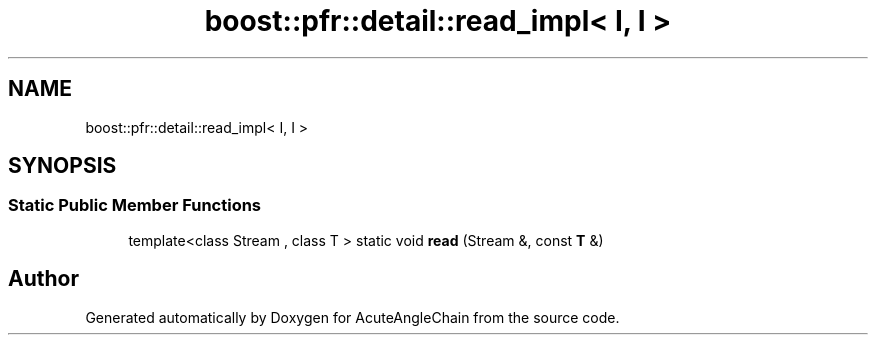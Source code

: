 .TH "boost::pfr::detail::read_impl< I, I >" 3 "Sun Jun 3 2018" "AcuteAngleChain" \" -*- nroff -*-
.ad l
.nh
.SH NAME
boost::pfr::detail::read_impl< I, I >
.SH SYNOPSIS
.br
.PP
.SS "Static Public Member Functions"

.in +1c
.ti -1c
.RI "template<class Stream , class T > static void \fBread\fP (Stream &, const \fBT\fP &)"
.br
.in -1c

.SH "Author"
.PP 
Generated automatically by Doxygen for AcuteAngleChain from the source code\&.

